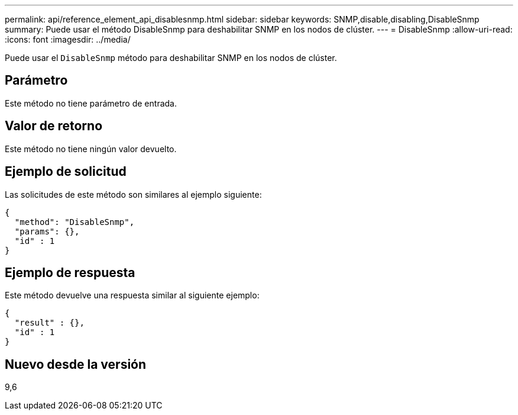 ---
permalink: api/reference_element_api_disablesnmp.html 
sidebar: sidebar 
keywords: SNMP,disable,disabling,DisableSnmp 
summary: Puede usar el método DisableSnmp para deshabilitar SNMP en los nodos de clúster. 
---
= DisableSnmp
:allow-uri-read: 
:icons: font
:imagesdir: ../media/


[role="lead"]
Puede usar el `DisableSnmp` método para deshabilitar SNMP en los nodos de clúster.



== Parámetro

Este método no tiene parámetro de entrada.



== Valor de retorno

Este método no tiene ningún valor devuelto.



== Ejemplo de solicitud

Las solicitudes de este método son similares al ejemplo siguiente:

[listing]
----
{
  "method": "DisableSnmp",
  "params": {},
  "id" : 1
}
----


== Ejemplo de respuesta

Este método devuelve una respuesta similar al siguiente ejemplo:

[listing]
----
{
  "result" : {},
  "id" : 1
}
----


== Nuevo desde la versión

9,6

